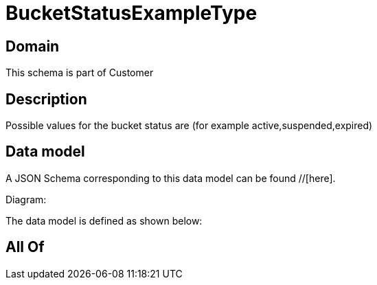= BucketStatusExampleType

[#domain]
== Domain

This schema is part of Customer

[#description]
== Description
Possible values for the bucket status are (for example active,suspended,expired)


[#data_model]
== Data model

A JSON Schema corresponding to this data model can be found //[here].

Diagram:


The data model is defined as shown below:


[#all_of]
== All Of


